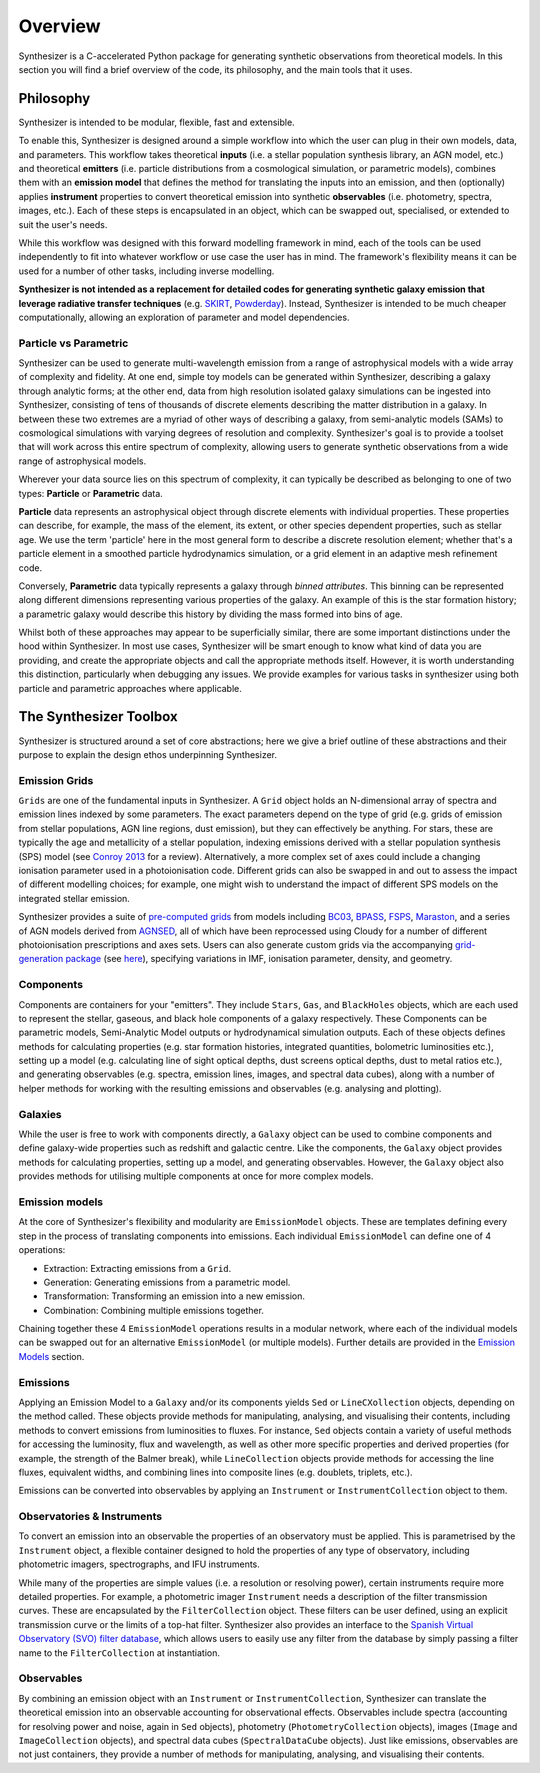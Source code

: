 Overview
========

Synthesizer is a C-accelerated Python package for generating synthetic observations from theoretical models. In this section you will find a brief overview of the code, its philosophy, and the main tools that it uses.

Philosophy
~~~~~~~~~~

Synthesizer is intended to be modular, flexible, fast and extensible.

To enable this, Synthesizer is designed around a simple workflow into which the user can plug in their own models, data, and parameters. This workflow takes theoretical **inputs** (i.e. a stellar population synthesis library, an AGN model, etc.) and theoretical **emitters** (i.e. particle distributions from a cosmological simulation, or parametric models), combines them with an **emission model** that defines the method for translating the inputs into an emission, and then (optionally) applies **instrument** properties to convert theoretical emission into synthetic **observables** (i.e. photometry, spectra, images, etc.). 
Each of these steps is encapsulated in an object, which can be swapped out, specialised, or extended to suit the user's needs. 

While this workflow was designed with this forward modelling framework in mind, each of the tools can be used independently to fit into whatever workflow or use case the user has in mind. The framework's flexibility means it can be used for a number of other tasks, including inverse modelling.

**Synthesizer is not intended as a replacement for detailed codes for generating synthetic galaxy emission that leverage radiative transfer techniques** (e.g. `SKIRT <https://skirt.ugent.be/root/_home.html>`_, `Powderday <https://powderday.readthedocs.io/en/latest/>`_).
Instead, Synthesizer is intended to be much cheaper computationally, allowing an exploration of parameter and model dependencies.

Particle vs Parametric
**********************

Synthesizer can be used to generate multi-wavelength emission from a range of astrophysical models with a wide array of complexity and fidelity.
At one end, simple toy models can be generated within Synthesizer, describing a galaxy through analytic forms; at the other end, data from high resolution isolated galaxy simulations can be ingested into Synthesizer, consisting of tens of thousands of discrete elements describing the matter distribution in a galaxy. In between these two extremes are a myriad of other ways of describing a galaxy, from semi-analytic models (SAMs) to cosmological simulations with varying degrees of resolution and complexity. Synthesizer's goal is to provide a toolset that will work across this entire spectrum of complexity, allowing users to generate synthetic observations from a wide range of astrophysical models.

Wherever your data source lies on this spectrum of complexity, it can typically be described as belonging to one of two types: **Particle** or **Parametric** data.

**Particle** data represents an astrophysical object through discrete elements with individual properties.
These properties can describe, for example, the mass of the element, its extent, or other species dependent properties, such as stellar age.
We use the term 'particle' here in the most general form to describe a discrete resolution element; whether that's a particle element in a smoothed particle hydrodynamics simulation, or a grid element in an adaptive mesh refinement code.

Conversely, **Parametric** data typically represents a galaxy through *binned attributes*.
This binning can be represented along different dimensions representing various properties of the galaxy.
An example of this is the star formation history; a parametric galaxy would describe this history by dividing the mass formed into bins of age.

Whilst both of these approaches may appear to be superficially similar, there are some important distinctions under the hood within Synthesizer.
In most use cases, Synthesizer will be smart enough to know what kind of data you are providing, and create the appropriate objects and call the appropriate methods itself.
However, it is worth understanding this distinction, particularly when debugging any issues.
We provide examples for various tasks in synthesizer using both particle and parametric approaches where applicable.



The Synthesizer Toolbox
~~~~~~~~~~~~~~~~~~~~~~~

Synthesizer is structured around a set of core abstractions; here we give a brief outline of these abstractions and their purpose to explain the design ethos underpinning Synthesizer.

Emission Grids
**************

``Grids`` are one of the fundamental inputs in Synthesizer. A ``Grid`` object holds an N-dimensional array of spectra and emission lines indexed by some parameters. The exact parameters depend on the type of grid (e.g. grids of emission from stellar populations, AGN line regions, dust emission), but they can effectively be anything. 
For stars, these are typically the age and metallicity of a stellar population, indexing emissions derived with a stellar population synthesis (SPS) model (see `Conroy 2013 <https://arxiv.org/abs/1301.7095>`_ for a review).
Alternatively, a more complex set of axes could include a changing ionisation parameter used in a photoionisation code. 
Different grids can also be swapped in and out to assess the impact of different modelling choices; for example, one might wish to understand the impact of different SPS models on the integrated stellar emission.

Synthesizer provides a suite of `pre-computed grids <../emission_grids/grids.rst>`_ from models including `BC03 <https://ui.adsabs.harvard.edu/abs/2003MNRAS.344.1000B>`_, `BPASS <https://ui.adsabs.harvard.edu/abs/2018MNRAS.479...75S>`_, `FSPS <https://ui.adsabs.harvard.edu/abs/2009ApJ...699..486C>`_, `Maraston <https://ui.adsabs.harvard.edu/abs/2025arXiv250103133N>`_, and a series of AGN models derived from `AGNSED <https://ui.adsabs.harvard.edu/abs/2018MNRAS.480.1247K/abstract>`_, all of which have been reprocessed using Cloudy for a number of different photoionisation prescriptions and axes sets. Users can also generate custom grids via the accompanying `grid-generation package <https://github.com/synthesizer-project/grid-generation>`_ (see `here <../advanced/creating_grids.rst>`_), specifying variations in IMF, ionisation parameter, density, and geometry.


Components 
**********

Components are containers for your "emitters". They include ``Stars``, ``Gas``, and ``BlackHoles`` objects, which are each used to represent the stellar, gaseous, and black hole components of a galaxy respectively. These Components can be parametric models, Semi-Analytic Model outputs or hydrodynamical simulation outputs.  Each of these objects defines methods for calculating properties (e.g. star formation histories, integrated quantities, bolometric luminosities etc.), setting up a model (e.g. calculating line of sight optical depths, dust screens optical depths, dust to metal ratios etc.), and generating observables (e.g. spectra, emission lines, images, and spectral data cubes), along with a number of helper methods for working with the resulting emissions and observables (e.g. analysing and plotting).

Galaxies 
********

While the user is free to work with components directly, a ``Galaxy`` object can be used to combine components and define galaxy-wide properties such as redshift and galactic centre. Like the components, the ``Galaxy`` object provides methods for calculating properties, setting up a model, and generating observables. However, the ``Galaxy`` object also provides methods for utilising multiple components at once for more complex models.

Emission models
***************

At the core of Synthesizer's flexibility and modularity are ``EmissionModel`` objects. These are templates defining every step in the process of translating components into emissions. Each individual ``EmissionModel`` can define one of 4 operations:

- Extraction: Extracting emissions from a ``Grid``.
- Generation: Generating emissions from a parametric model.
- Transformation: Transforming an emission into a new emission.
- Combination: Combining multiple emissions together.

Chaining together these 4 ``EmissionModel`` operations results in a modular network, where each of the individual models can be swapped out for an alternative ``EmissionModel`` (or multiple models).
Further details are provided in the `Emission Models <../emission_models/emission_models.rst>`_ section.

Emissions
*********

Applying an Emission Model to a ``Galaxy`` and/or its components yields ``Sed`` or ``LineCXollection`` objects, depending on the method called. These objects provide methods for manipulating, analysing, and visualising their contents, including methods to convert emissions from luminosities to fluxes. For instance, ``Sed`` objects contain a variety of useful methods for accessing the luminosity, flux and wavelength, as well as other more specific properties and derived properties (for example, the strength of the Balmer break), while ``LineCollection`` objects provide methods for accessing the line fluxes, equivalent widths, and combining lines into composite lines (e.g. doublets, triplets, etc.).

Emissions can be converted into observables by applying an ``Instrument`` or ``InstrumentCollection`` object to them.


Observatories & Instruments
***************************

To convert an emission into an observable the properties of an observatory must be applied. This is parametrised by the ``Instrument`` object, a flexible container designed to hold the properties of any type of observatory, including photometric imagers, spectrographs, and IFU instruments.

While many of the properties are simple values (i.e. a resolution or resolving power), certain instruments require more detailed properties. For example, a photometric imager ``Instrument`` needs a description of the filter transmission curves. These are encapsulated by the ``FilterCollection`` object. These filters can be user defined, using an explicit transmission curve or the limits of a top-hat filter. Synthesizer also provides an interface to the `Spanish Virtual Observatory (SVO) filter database <https://svo2.cab.inta-csic.es/theory/fps/>`_, which allows users to easily use any filter from the database by simply passing a filter name to the ``FilterCollection`` at instantiation.


Observables
***********

By combining an emission object with an ``Instrument`` or ``InstrumentCollection``, Synthesizer can translate the theoretical emission into an observable accounting for observational effects.
Observables include spectra (accounting for resolving power and noise, again in ``Sed`` objects), photometry (``PhotometryCollection`` objects), images (``Image`` and ``ImageCollection`` objects), and spectral data cubes (``SpectralDataCube`` objects). Just like emissions, observables are not just containers, they provide a number of methods for manipulating, analysing, and visualising their contents.



